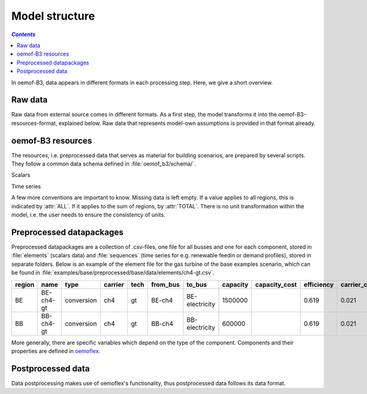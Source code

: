 .. _model_structure_label:

~~~~~~~~~~~~~~~
Model structure
~~~~~~~~~~~~~~~

.. contents:: `Contents`
    :depth: 1
    :local:
    :backlinks: top

In oemof-B3, data appears in different formats in each processing step. Here, we give a short
overview.

Raw data
--------

Raw data from external source comes in different formats. As a first step, the model transforms it
into the oemof-B3-resources-format, explained below. Raw data that represents model-own
assumptions is provided in that format already.

oemof-B3 resources
------------------

The resources, i.e. preprocessed data that serves as material for building scenarios, are prepared
by several scripts. They follow a common data schema defined in :file:`oemof_b3/schema/`.

Scalars

.. csv-table::
   :delim: ;
   :file: ../oemof_b3/schema/scalars.csv

Time series

.. csv-table::
   :delim: ;
   :file: ../oemof_b3/schema/timeseries.csv

A few more conventions are important to know. Missing data is left empty. If a value applies to all
regions, this is indicated by :attr:`ALL`. If it applies to the sum of regions, by :attr:`TOTAL`.
There is no unit transformation within the model, i.e. the user needs to ensure the consistency of units.

Preprocessed datapackages
-------------------------

Preprocessed datapackages are a collection of .csv-files, one file for all busses and one for each
component, stored in :file:`elements` (scalars data) and :file:`sequences` (time series for e.g.
renewable feedin or demand profiles), stored in separate folders. Below is an example of the element
file for the gas turbine of the base examples scenario, which can be found in
:file:`examples/base/preprocessed/base/data/elements/ch4-gt.csv`.

=======  =========  ==========  =======  =====  ========  ==============  ========  =============  ===========  =============  =============  ==========  =================
region   name       type        carrier  tech   from_bus  to_bus          capacity  capacity_cost  efficiency   carrier_cost   marginal_cost  expandable  output_paramters
=======  =========  ==========  =======  =====  ========  ==============  ========  =============  ===========  =============  =============  ==========  =================
BE       BE-ch4-gt  conversion  ch4      gt     BE-ch4    BE-electricity  1500000                  0.619        0.021          0.0045         False       {}
BB       BB-ch4-gt  conversion  ch4      gt     BB-ch4    BB-electricity  600000                   0.619        0.021          0.0045         False       {}
=======  =========  ==========  =======  =====  ========  ==============  ========  =============  ===========  =============  =============  ==========  =================

More generally, there are specific variables which depend on the type of the component. Components and
their properties are defined in
`oemoflex <https://github.com/rl-institut/oemoflex/tree/dev/oemoflex/model>`_.

Postprocessed data
-------------------

Data postprocessing makes use of oemoflex's functionality, thus postprocessed data follows its
data format.
